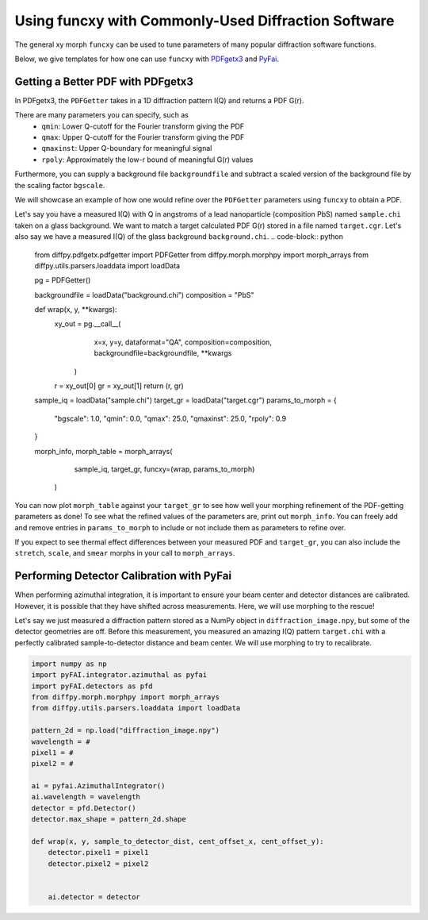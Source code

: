 .. _funcxy:

Using funcxy with Commonly-Used Diffraction Software
####################################################
The general xy morph ``funcxy`` can be used to tune parameters
of many popular diffraction software functions.

Below, we give templates for how one can use ``funcxy``
with `PDFgetx3 <https://www.diffpy.org/products/pdfgetx.html>`_
and `PyFai <https://pyfai.readthedocs.io/en/stable/>`_.

Getting a Better PDF with PDFgetx3
==================================
In PDFgetx3, the ``PDFGetter`` takes in a 1D diffraction
pattern I(Q) and returns a PDF G(r).

There are many parameters you can specify, such as
  - ``qmin``: Lower Q-cutoff for the Fourier transform giving the PDF
  - ``qmax``: Upper Q-cutoff for the Fourier transform giving the PDF
  - ``qmaxinst``: Upper Q-boundary for meaningful signal
  - ``rpoly``: Approximately the low-r bound of meaningful G(r) values

Furthermore, you can supply a background file ``backgroundfile``
and subtract a scaled version of the background file by the
scaling factor ``bgscale``.

We will showcase an example of how one would refine over the
``PDFGetter`` parameters using ``funcxy`` to obtain a PDF.

Let's say you have a measured I(Q) with Q in angstroms of a lead
nanoparticle (composition PbS) named ``sample.chi`` taken on a
glass background. We want to match a target calculated PDF G(r)
stored in a file named ``target.cgr``.
Let's also say we have a measured I(Q) of the
glass background ``background.chi``.
.. code-block:: python

     from diffpy.pdfgetx.pdfgetter import PDFGetter
     from diffpy.morph.morphpy import morph_arrays
     from diffpy.utils.parsers.loaddata import loadData

     pg = PDFGetter()

     backgroundfile = loadData("background.chi")
     composition = "PbS"


     def wrap(x, y, **kwargs):
         xy_out = pg.__call__(
                         x=x, y=y, dataformat="QA",
                         composition=composition,
                         backgroundfile=backgroundfile,
                         **kwargs
                     )
         r = xy_out[0]
         gr = xy_out[1]
         return (r, gr)


     sample_iq = loadData("sample.chi")
     target_gr = loadData("target.cgr")
     params_to_morph = {
         "bgscale": 1.0,
         "qmin": 0.0, "qmax": 25.0,
         "qmaxinst": 25.0, "rpoly": 0.9
     }

     morph_info, morph_table = morph_arrays(
                                     sample_iq, target_gr,
                                     funcxy=(wrap, params_to_morph)
                                 )


You can now plot ``morph_table`` against your ``target_gr`` to see
how well your morphing refinement of the PDF-getting parameters
as done!
To see what the refined values of the parameters are,
print out ``morph_info``.
You can freely add and remove entries in
``params_to_morph`` to include or not include them as
parameters to refine over.

If you expect to see thermal effect differences between your
measured PDF and ``target_gr``, you can also include
the ``stretch``, ``scale``, and ``smear`` morphs in your
call to ``morph_arrays``.


Performing Detector Calibration with PyFai
==========================================
When performing azimuthal integration, it is important to
ensure your beam center and detector distances are calibrated.
However, it is possible that they have shifted
across measurements. Here, we will use morphing to the rescue!

Let's say we just measured a diffraction pattern stored
as a NumPy object in ``diffraction_image.npy``, but some
of the detector geometries are off.
Before this measurement, you measured an amazing
I(Q) pattern ``target.chi`` with a perfectly calibrated
sample-to-detector distance and beam center.
We will use morphing to try to recalibrate.

.. code-block:: python

     import numpy as np
     import pyFAI.integrator.azimuthal as pyfai
     import pyFAI.detectors as pfd
     from diffpy.morph.morphpy import morph_arrays
     from diffpy.utils.parsers.loaddata import loadData

     pattern_2d = np.load("diffraction_image.npy")
     wavelength = #
     pixel1 = #
     pixel2 = #

     ai = pyfai.AzimuthalIntegrator()
     ai.wavelength = wavelength
     detector = pfd.Detector()
     detector.max_shape = pattern_2d.shape

     def wrap(x, y, sample_to_detector_dist, cent_offset_x, cent_offset_y):
         detector.pixel1 = pixel1
         detector.pixel2 = pixel2


         ai.detector = detector
